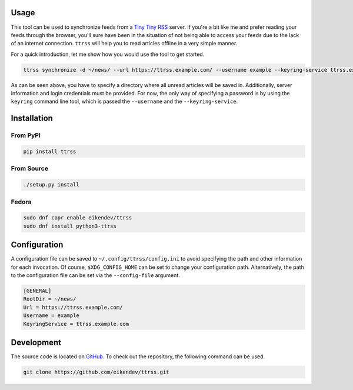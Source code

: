.. image:: https://img.shields.io/github/workflow/status/eikendev/ttrss/Main
    :alt: Build status
    :target: https://github.com/eikendev/ttrss/actions

.. image:: https://img.shields.io/pypi/status/ttrss
    :alt: Development status
    :target: https://pypi.org/project/ttrss/

.. image:: https://img.shields.io/pypi/l/ttrss
    :alt: License
    :target: https://pypi.org/project/ttrss/

.. image:: https://img.shields.io/pypi/pyversions/ttrss
    :alt: Python version
    :target: https://pypi.org/project/ttrss/

.. image:: https://img.shields.io/pypi/v/ttrss
    :alt: Version
    :target: https://pypi.org/project/ttrss/

.. image:: https://img.shields.io/pypi/dm/ttrss
    :alt: Downloads
    :target: https://pypi.org/project/ttrss/

Usage
=====

This tool can be used to synchronize feeds from a `Tiny Tiny RSS <https://tt-rss.org/>`_ server.
If you're a bit like me and prefer reading your feeds through the browser, you'll sure have been in the situation of not being able to access your feeds due to the lack of an internet connection.
``ttrss`` will help you to read articles offline in a very simple manner.

For a quick introduction, let me show how you would use the tool to get started.

.. code:: bash

    ttrss synchronize -d ~/news/ --url https://ttrss.example.com/ --username example --keyring-service ttrss.example.com

As can be seen above, you have to specify a directory where all unread articles will be saved in.
Additionally, server information and login credentials must be provided.
For now, the only way of specifying a password is by using the ``keyring`` command line tool, which is passed the ``--username`` and the ``--keyring-service``.

Installation
============

From PyPI
---------

.. code:: bash

    pip install ttrss

From Source
-----------

.. code:: bash

    ./setup.py install

Fedora
------

.. code:: bash

    sudo dnf copr enable eikendev/ttrss
    sudo dnf install python3-ttrss

Configuration
=============

A configuration file can be saved to ``~/.config/ttrss/config.ini`` to avoid specifying the path and other information for each invocation.
Of course, ``$XDG_CONFIG_HOME`` can be set to change your configuration path.
Alternatively, the path to the configuration file can be set via the ``--config-file`` argument.

.. code:: ini

    [GENERAL]
    RootDir = ~/news/
    Url = https://ttrss.example.com/
    Username = example
    KeyringService = ttrss.example.com

Development
===========

The source code is located on `GitHub <https://github.com/eikendev/ttrss>`_.
To check out the repository, the following command can be used.

.. code:: bash

    git clone https://github.com/eikendev/ttrss.git
